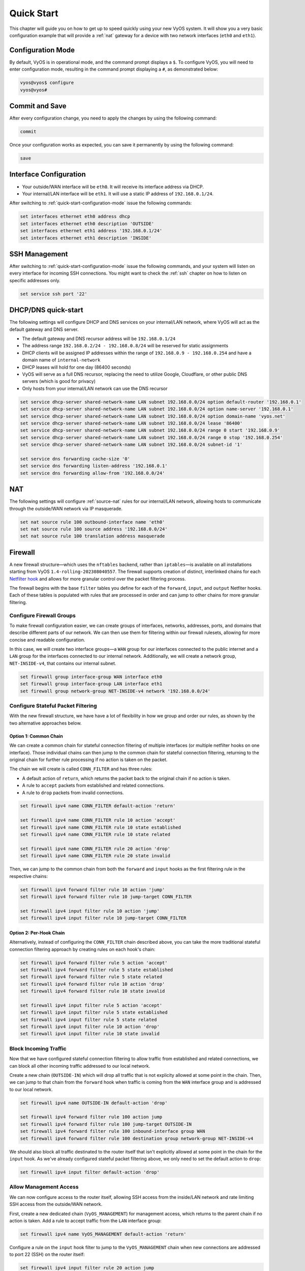 .. _quick-start:

###########
Quick Start
###########

This chapter will guide you on how to get up to speed quickly using your new
VyOS system. It will show you a very basic configuration example that will
provide a :ref:`nat` gateway for a device with two network interfaces
(``eth0`` and ``eth1``).

.. _quick-start-configuration-mode:

Configuration Mode
##################

By default, VyOS is in operational mode, and the command prompt displays
a ``$``. To configure VyOS, you will need to enter configuration mode, resulting
in the command prompt displaying a ``#``, as demonstrated below:

.. code-block:: none

  vyos@vyos$ configure
  vyos@vyos#

Commit and Save
################

After every configuration change, you need to apply the changes by using the
following command:

.. code-block:: none

  commit

Once your configuration works as expected, you can save it permanently by using
the following command:

.. code-block:: none

  save

Interface Configuration
#######################

* Your outside/WAN interface will be ``eth0``. It will receive its interface
  address via DHCP.
* Your internal/LAN interface will be ``eth1``. It will use a static IP address
  of ``192.168.0.1/24``.

After switching to :ref:`quick-start-configuration-mode` issue the following
commands:

.. code-block:: none

  set interfaces ethernet eth0 address dhcp
  set interfaces ethernet eth0 description 'OUTSIDE'
  set interfaces ethernet eth1 address '192.168.0.1/24'
  set interfaces ethernet eth1 description 'INSIDE'


SSH Management
##############

After switching to :ref:`quick-start-configuration-mode` issue the following
commands, and your system will listen on every interface for incoming SSH
connections. You might want to check the :ref:`ssh` chapter on how to listen
on specific addresses only.

.. code-block:: none

  set service ssh port '22'


.. _dhcp-dns-quick-start:

DHCP/DNS quick-start
####################

The following settings will configure DHCP and DNS services on
your internal/LAN network, where VyOS will act as the default gateway and
DNS server.

* The default gateway and DNS recursor address will be ``192.168.0.1/24``
* The address range ``192.168.0.2/24 - 192.168.0.8/24`` will be reserved for
  static assignments
* DHCP clients will be assigned IP addresses within the range of
  ``192.168.0.9 - 192.168.0.254`` and have a domain name of ``internal-network``
* DHCP leases will hold for one day (86400 seconds)
* VyOS will serve as a full DNS recursor, replacing the need to utilize Google,
  Cloudflare, or other public DNS servers (which is good for privacy)
* Only hosts from your internal/LAN network can use the DNS recursor

.. code-block:: none

  set service dhcp-server shared-network-name LAN subnet 192.168.0.0/24 option default-router '192.168.0.1'
  set service dhcp-server shared-network-name LAN subnet 192.168.0.0/24 option name-server '192.168.0.1'
  set service dhcp-server shared-network-name LAN subnet 192.168.0.0/24 option domain-name 'vyos.net'
  set service dhcp-server shared-network-name LAN subnet 192.168.0.0/24 lease '86400'
  set service dhcp-server shared-network-name LAN subnet 192.168.0.0/24 range 0 start '192.168.0.9'
  set service dhcp-server shared-network-name LAN subnet 192.168.0.0/24 range 0 stop '192.168.0.254'
  set service dhcp-server shared-network-name LAN subnet 192.168.0.0/24 subnet-id '1'

  set service dns forwarding cache-size '0'
  set service dns forwarding listen-address '192.168.0.1'
  set service dns forwarding allow-from '192.168.0.0/24'


NAT
###

The following settings will configure :ref:`source-nat` rules for our
internal/LAN network, allowing hosts to communicate through the outside/WAN
network via IP masquerade.

.. code-block:: none

  set nat source rule 100 outbound-interface name 'eth0'
  set nat source rule 100 source address '192.168.0.0/24'
  set nat source rule 100 translation address masquerade

Firewall
########

A new firewall structure—which uses the ``nftables`` backend, rather
than ``iptables``—is available on all installations starting from
VyOS ``1.4-rolling-202308040557``. The firewall supports creation of distinct,
interlinked chains for each `Netfilter hook
<https://wiki.nftables.org/wiki-nftables/index.php/Netfilter_hooks>`_
and allows for more granular control over the packet filtering process.

The firewall begins with the base ``filter`` tables you define for each of the
``forward``, ``input``, and ``output`` Netfiter hooks. Each of these tables is
populated with rules that are processed in order and can jump to other chains
for more granular filtering.

Configure Firewall Groups
-------------------------

To make firewall configuration easier, we can create groups of interfaces,
networks, addresses, ports, and domains that describe different parts of
our network. We can then use them for filtering within our firewall rulesets,
allowing for more concise and readable configuration.

In this case, we will create two interface groups—a ``WAN`` group for our
interfaces connected to the public internet and a ``LAN`` group for the
interfaces connected to our internal network. Additionally, we will create a
network group, ``NET-INSIDE-v4``, that contains our internal subnet.

.. code-block:: none

  set firewall group interface-group WAN interface eth0
  set firewall group interface-group LAN interface eth1
  set firewall group network-group NET-INSIDE-v4 network '192.168.0.0/24'

Configure Stateful Packet Filtering
-----------------------------------

With the new firewall structure, we have have a lot of flexibility in how we
group and order our rules, as shown by the two alternative approaches below.

Option 1: Common Chain
^^^^^^^^^^^^^^^^^^^^^^

We can create a common chain for stateful connection filtering of multiple
interfaces (or multiple netfilter hooks on one interface). Those individual
chains can then jump to the common chain for stateful connection filtering,
returning to the original chain for further rule processing if no action is
taken on the packet.

The chain we will create is called ``CONN_FILTER`` and has three rules:

- A default action of ``return``, which returns the packet back to the original
  chain if no action is taken.
- A rule to ``accept`` packets from established and related connections.
- A rule to ``drop`` packets from invalid connections.

.. code-block:: none

  set firewall ipv4 name CONN_FILTER default-action 'return'

  set firewall ipv4 name CONN_FILTER rule 10 action 'accept'
  set firewall ipv4 name CONN_FILTER rule 10 state established 
  set firewall ipv4 name CONN_FILTER rule 10 state related 

  set firewall ipv4 name CONN_FILTER rule 20 action 'drop'
  set firewall ipv4 name CONN_FILTER rule 20 state invalid 

Then, we can jump to the common chain from both the ``forward`` and ``input``
hooks as the first filtering rule in the respective chains:

.. code-block:: none

  set firewall ipv4 forward filter rule 10 action 'jump'
  set firewall ipv4 forward filter rule 10 jump-target CONN_FILTER

  set firewall ipv4 input filter rule 10 action 'jump'
  set firewall ipv4 input filter rule 10 jump-target CONN_FILTER

Option 2: Per-Hook Chain
^^^^^^^^^^^^^^^^^^^^^^^^

Alternatively, instead of configuring the ``CONN_FILTER`` chain described above,
you can take the more traditional stateful connection filtering approach by
creating rules on each hook's chain:

.. code-block:: none

  set firewall ipv4 forward filter rule 5 action 'accept'
  set firewall ipv4 forward filter rule 5 state established 
  set firewall ipv4 forward filter rule 5 state related 
  set firewall ipv4 forward filter rule 10 action 'drop'
  set firewall ipv4 forward filter rule 10 state invalid 

  set firewall ipv4 input filter rule 5 action 'accept'
  set firewall ipv4 input filter rule 5 state established 
  set firewall ipv4 input filter rule 5 state related 
  set firewall ipv4 input filter rule 10 action 'drop'
  set firewall ipv4 input filter rule 10 state invalid 

Block Incoming Traffic
----------------------

Now that we have configured stateful connection filtering to allow traffic from
established and related connections, we can block all other incoming traffic
addressed to our local network.

Create a new chain (``OUTSIDE-IN``) which will drop all traffic that is not
explicity allowed at some point in the chain. Then, we can jump to that chain
from the ``forward`` hook when traffic is coming from the ``WAN`` interface
group and is addressed to our local network.

.. code-block:: none

  set firewall ipv4 name OUTSIDE-IN default-action 'drop'

  set firewall ipv4 forward filter rule 100 action jump
  set firewall ipv4 forward filter rule 100 jump-target OUTSIDE-IN
  set firewall ipv4 forward filter rule 100 inbound-interface group WAN
  set firewall ipv4 forward filter rule 100 destination group network-group NET-INSIDE-v4

We should also block all traffic destinated to the router itself that isn't
explicitly allowed at some point in the chain for the ``input`` hook. As
we've already configured stateful packet filtering above, we only need to
set the default action to ``drop``:

.. code-block:: none

  set firewall ipv4 input filter default-action 'drop'

Allow Management Access
---------------------------

We can now configure access to the router itself, allowing SSH
access from the inside/LAN network and rate limiting SSH access from the
outside/WAN network.

First, create a new dedicated chain (``VyOS_MANAGEMENT``) for management
access, which returns to the parent chain if no action is taken. Add a rule
to accept traffic from the ``LAN`` interface group:

.. code-block:: none

  set firewall ipv4 name VyOS_MANAGEMENT default-action 'return'

Configure a rule on the ``input`` hook filter to jump to the ``VyOS_MANAGEMENT``
chain when new connections are addressed to port 22 (SSH) on the router itself:

.. code-block:: none

  set firewall ipv4 input filter rule 20 action jump
  set firewall ipv4 input filter rule 20 jump-target VyOS_MANAGEMENT
  set firewall ipv4 input filter rule 20 destination port 22
  set firewall ipv4 input filter rule 20 protocol tcp

Finally, configure the ``VyOS_MANAGEMENT`` chain to accept connection from the
``LAN`` interface group while limiting requests coming from the ``WAN``
interface group to 4 per minute:

.. code-block:: none

  set firewall ipv4 name VyOS_MANAGEMENT rule 15 action 'accept'
  set firewall ipv4 name VyOS_MANAGEMENT rule 15 inbound-interface group 'LAN'

  set firewall ipv4 name VyOS_MANAGEMENT rule 20 action 'drop'
  set firewall ipv4 name VyOS_MANAGEMENT rule 20 recent count 4
  set firewall ipv4 name VyOS_MANAGEMENT rule 20 recent time minute
  set firewall ipv4 name VyOS_MANAGEMENT rule 20 state new 
  set firewall ipv4 name VyOS_MANAGEMENT rule 20 inbound-interface group 'WAN'

  set firewall ipv4 name VyOS_MANAGEMENT rule 21 action 'accept'
  set firewall ipv4 name VyOS_MANAGEMENT rule 21 state new 
  set firewall ipv4 name VyOS_MANAGEMENT rule 21 inbound-interface group 'WAN'

Allow Access to Services
------------------------

Here we're allowing the router to respond to pings. Then, we can allow access to
the DNS recursor we configured earlier, accepting traffic bound for port 53 from
all hosts on the ``NET-INSIDE-v4`` network:

.. code-block:: none

  set firewall ipv4 input filter rule 30 action 'accept'
  set firewall ipv4 input filter rule 30 icmp type-name 'echo-request'
  set firewall ipv4 input filter rule 30 protocol 'icmp'
  set firewall ipv4 input filter rule 30 state new 

  set firewall ipv4 input filter rule 40 action 'accept'
  set firewall ipv4 input filter rule 40 destination port '53'
  set firewall ipv4 input filter rule 40 protocol 'tcp_udp'
  set firewall ipv4 input filter rule 40 source group network-group NET-INSIDE-v4

Finally, we can now configure access to the services running on this router,
allowing all connections coming from localhost:

.. code-block:: none

  set firewall ipv4 input filter rule 50 action 'accept'
  set firewall ipv4 input filter rule 50 source address 127.0.0.0/8

Commit changes, save the configuration, and exit configuration mode:

.. code-block:: none

  vyos@vyos# commit
  vyos@vyos# save
  Saving configuration to '/config/config.boot'...
  Done
  vyos@vyos# exit
  vyos@vyos$

Hardening
#########

Especially if you are allowing SSH remote access from the outside/WAN
interface, there are a few additional configuration steps that should be taken.

Replace the default ``vyos`` system user:

.. code-block:: none

  set system login user myvyosuser authentication plaintext-password mysecurepassword

Set up :ref:`ssh_key_based_authentication`:

.. code-block:: none

  set system login user myvyosuser authentication public-keys myusername@mydesktop type ssh-rsa
  set system login user myvyosuser authentication public-keys myusername@mydesktop key contents_of_id_rsa.pub

Finally, try and SSH into the VyOS install as your new user. Once you have
confirmed that your new user can access your router without a password, delete
the original ``vyos`` user and completely disable password authentication for
:ref:`ssh`:

.. code-block:: none

  delete system login user vyos
  set service ssh disable-password-authentication

As above, commit your changes, save the configuration, and exit
configuration mode:

.. code-block:: none

  vyos@vyos# commit
  vyos@vyos# save
  Saving configuration to '/config/config.boot'...
  Done
  vyos@vyos# exit
  vyos@vyos$

You now should have a simple yet secure and functioning router to experiment
with further. Enjoy!
